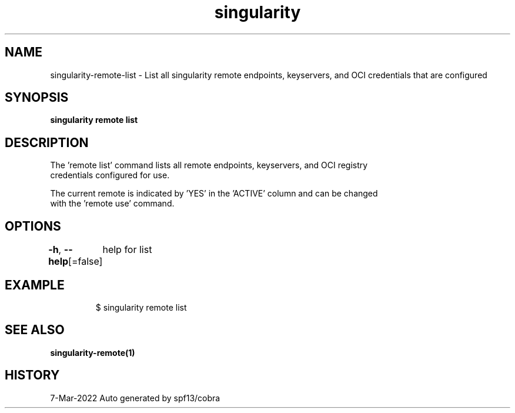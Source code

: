 .nh
.TH "singularity" "1" "Mar 2022" "Auto generated by spf13/cobra" ""

.SH NAME
.PP
singularity-remote-list - List all singularity remote endpoints, keyservers, and OCI credentials that are configured


.SH SYNOPSIS
.PP
\fBsingularity remote list\fP


.SH DESCRIPTION
.PP
The 'remote list' command lists all remote endpoints, keyservers, and OCI registry
  credentials configured for use.

.PP
The current remote is indicated by 'YES' in the 'ACTIVE' column and can be changed
  with the 'remote use' command.


.SH OPTIONS
.PP
\fB-h\fP, \fB--help\fP[=false]
	help for list


.SH EXAMPLE
.PP
.RS

.nf

  $ singularity remote list

.fi
.RE


.SH SEE ALSO
.PP
\fBsingularity-remote(1)\fP


.SH HISTORY
.PP
7-Mar-2022 Auto generated by spf13/cobra
